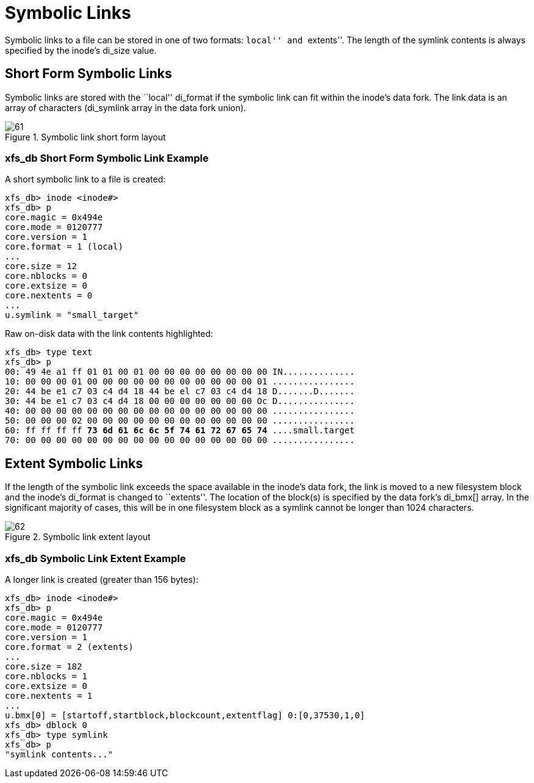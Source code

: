 [[Symbolic_Links]]
= Symbolic Links

Symbolic links to a file can be stored in one of two formats: ``local'' and
``extents''. The length of the symlink contents is always specified by the inode's
+di_size+ value.


[[Shortform_Symbolic_Links]]
== Short Form Symbolic Links

Symbolic links are stored with the ``local'' +di_format+ if the symbolic link can
fit within the inode's data fork. The link data is an array of characters
(+di_symlink+ array in the data fork union).

.Symbolic link short form layout
image::images/61.png[]

=== xfs_db Short Form Symbolic Link Example

A short symbolic link to a file is created:

----
xfs_db> inode <inode#>
xfs_db> p
core.magic = 0x494e
core.mode = 0120777
core.version = 1
core.format = 1 (local)
...
core.size = 12
core.nblocks = 0
core.extsize = 0
core.nextents = 0
...
u.symlink = "small_target"
----

Raw on-disk data with the link contents highlighted:

[subs="quotes"]
----
xfs_db> type text
xfs_db> p
00: 49 4e a1 ff 01 01 00 01 00 00 00 00 00 00 00 00 IN..............
10: 00 00 00 01 00 00 00 00 00 00 00 00 00 00 00 01 ................
20: 44 be e1 c7 03 c4 d4 18 44 be el c7 03 c4 d4 18 D.......D.......
30: 44 be e1 c7 03 c4 d4 18 00 00 00 00 00 00 00 Oc D...............
40: 00 00 00 00 00 00 00 00 00 00 00 00 00 00 00 00 ................
50: 00 00 00 02 00 00 00 00 00 00 00 00 00 00 00 00 ................
60: ff ff ff ff *73 6d 61 6c 6c 5f 74 61 72 67 65 74* ....small.target
70: 00 00 00 00 00 00 00 00 00 00 00 00 00 00 00 00 ................
----


[[Extent_Symbolic_Links]]
== Extent Symbolic Links

If the length of the symbolic link exceeds the space available in the inode's
data fork, the link is moved to a new filesystem block and the inode's
+di_format+ is changed to ``extents''. The location of the block(s) is specified
by the data fork's +di_bmx[]+ array. In the significant majority of cases, this
will be in one filesystem block as a symlink cannot be longer than 1024
characters.

.Symbolic link extent layout
image::images/62.png[]

=== xfs_db Symbolic Link Extent Example

A longer link is created (greater than 156 bytes):

----
xfs_db> inode <inode#>
xfs_db> p
core.magic = 0x494e
core.mode = 0120777
core.version = 1
core.format = 2 (extents)
...
core.size = 182
core.nblocks = 1
core.extsize = 0
core.nextents = 1
...
u.bmx[0] = [startoff,startblock,blockcount,extentflag] 0:[0,37530,1,0]
xfs_db> dblock 0
xfs_db> type symlink
xfs_db> p
"symlink contents..."
----

